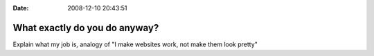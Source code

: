 :Date: 2008-12-10 20:43:51

What exactly do you do anyway?
==============================

Explain what my job is, analogy of "I make websites work, not make
them look pretty"


